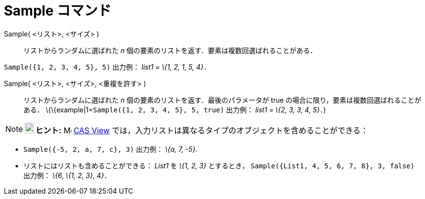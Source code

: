 = Sample コマンド
ifdef::env-github[:imagesdir: /ja/modules/ROOT/assets/images]

Sample( <リスト>, <サイズ> )::
  リストからランダムに選ばれた _n_ 個の要素のリストを返す．要素は複数回選ばれることがある．

[EXAMPLE]
====

`++Sample({1, 2, 3, 4, 5}, 5)++` 出力例： _list1 = \{1, 2, 1, 5, 4}_．

====

Sample( <リスト>, <サイズ>, <重複を許す> )::
  リストからランダムに選ばれた _n_ 個の要素のリストを返す．最後のパラメータが true
  の場合に限り，要素は複数回選ばれることがある．
  \{\{example|1=`++Sample({1, 2, 3, 4, 5}, 5, true)++` 出力例： _list1 = \{2, 3, 3, 4, 5}_．}

[NOTE]
====

*image:18px-Bulbgraph.png[Note,title="Note",width=18,height=22] ヒント:* image:16px-Menu_view_cas.svg.png[Menu view
cas.svg,width=16,height=16] xref:/s_index_php?title=CAS_View_action=edit_redlink=1.adoc[CAS View]
では，入力リストは異なるタイプのオブジェクトを含めることができる：

[EXAMPLE]
====

* `++Sample({-5, 2, a, 7, c}, 3)++` 出力例： _\{a, 7, -5}_.
* リストにはリストも含めることができる： _List1_ を _\{1, 2, 3}_ とするとき，
`++Sample({List1, 4, 5, 6, 7, 8}, 3, false)++` 出力例： _\{6, \{1, 2, 3}, 4}_．

====

====

